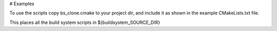 # Examples

To use the scripts copy bs_clone.cmake to your project dir, and include it 
as shown in the example CMakeLists.txt file.

This places all the build system scripts in ${buildsystem_SOURCE_DIR}


